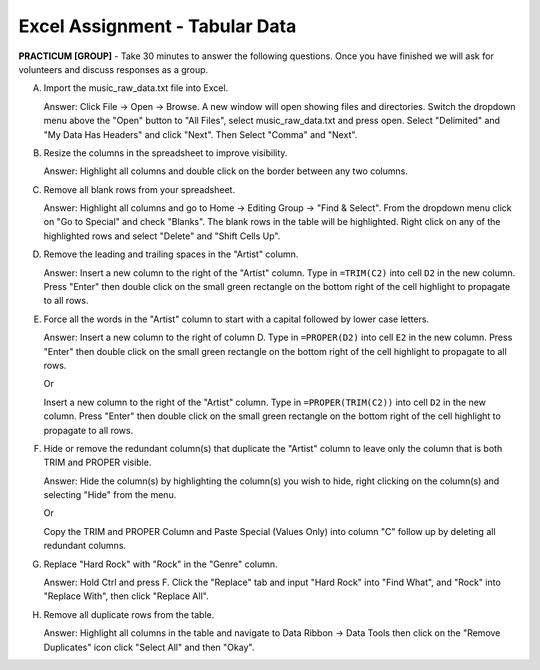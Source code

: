 .. |srarr|    unicode:: U+02192 .. RIGHTWARDS ARROW

Excel Assignment - Tabular Data
--------------------------------------------


**PRACTICUM [GROUP]** - Take 30 minutes to answer the following questions. Once
you have finished we will ask for volunteers and discuss responses as a group.


A) Import the music_raw_data.txt file into Excel.
   
   Answer: Click File |srarr| Open |srarr| Browse. A new window will open
   showing files and directories. Switch the dropdown menu above the
   "Open" button to "All Files", select music_raw_data.txt and press
   open. Select "Delimited" and "My Data Has Headers" and click "Next".
   Then Select "Comma" and "Next".

B) Resize the columns in the spreadsheet to improve visibility.

   Answer: Highlight all columns and double click on the border between any two 
   columns.

C) Remove all blank rows from your spreadsheet.

   Answer: Highlight all columns and go to Home |srarr| Editing Group |srarr| 
   "Find & Select".  From the dropdown menu click on "Go to Special" and check 
   "Blanks". The blank rows in the table will be highlighted. Right click on 
   any of the highlighted rows and select "Delete" and "Shift Cells Up".

D) Remove the leading and trailing spaces in the "Artist" column.

   Answer: Insert a new column to the right of the "Artist" column. Type in
   ``=TRIM(C2)`` into cell ``D2`` in the new column. Press "Enter" then double
   click on the small green rectangle on the bottom right of the cell highlight 
   to propagate to all rows.

E) Force all the words in the "Artist" column to start with a capital followed
   by lower case letters.

   Answer: Insert a new column to the right of column D. Type in
   ``=PROPER(D2)`` into cell ``E2`` in the new column. Press "Enter" then
   double click on the small green rectangle on the bottom right of the cell
   highlight to propagate to all rows.
     
   Or 
     
   Insert a new column to the right of the "Artist" column. Type in
   ``=PROPER(TRIM(C2))`` into cell ``D2`` in the new column. Press "Enter" then
   double click on the small green rectangle on the bottom right of the cell
   highlight to propagate to all rows.

F) Hide or remove the redundant column(s) that duplicate the "Artist" column to
   leave only the column that is both TRIM and PROPER visible.

   Answer: Hide the column(s) by highlighting the column(s) you wish to hide,
   right clicking on the column(s) and selecting "Hide" from the menu.
     
   Or 

   Copy the TRIM and PROPER Column and Paste Special (Values Only) into column
   "C" follow up by deleting all redundant columns.

G) Replace "Hard Rock" with "Rock" in the "Genre" column.

   Answer: Hold Ctrl and press F. Click the "Replace" tab and input "Hard Rock"
   into "Find What", and "Rock" into "Replace With", then click "Replace All".

H) Remove all duplicate rows from the table.

   Answer: Highlight all columns in the table and navigate to Data Ribbon
   |srarr| Data Tools then click on the "Remove Duplicates" icon click "Select 
   All" and then "Okay".